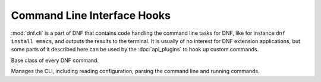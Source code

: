 ==============================
 Command Line Interface Hooks
==============================

.. module:: dnf.cli

:mod:`dnf.cli` is a part of DNF that contains code handling the command line tasks for DNF, like for instance ``dnf install emacs``, and outputs the results to the terminal. It is usually of no interest for DNF extension applications, but some parts of it described here can be used by the :doc:`api_plugins` to hook up custom commands.

.. class:: Command

  Base class of every DNF command.

  .. attribute:: aliases

    Sequence of strings naming the command from the command line. Must be a class variable. The list has to contain at least one string, the first string in the list is considered the canonical name. A command name can be contain only letters and dashes providing the name doesn't start with a dash.

  .. method:: run(args)

    Run the command. This method is invoked by the CLI when this command is executed. `args` is a list of additional arguments to the command, entered after the command's name on the command line. Should raise :exc:`dnf.exceptions.Error` with a proper message if the command fails. Otherwise should return ``None``. Custom commands typically override this method.

.. class:: Cli

  Manages the CLI, including reading configuration, parsing the command line and running commands.

  .. method:: register_command(command_cls):

    Register new command. `command_cls` is a subclass of :class:`.Command`.
